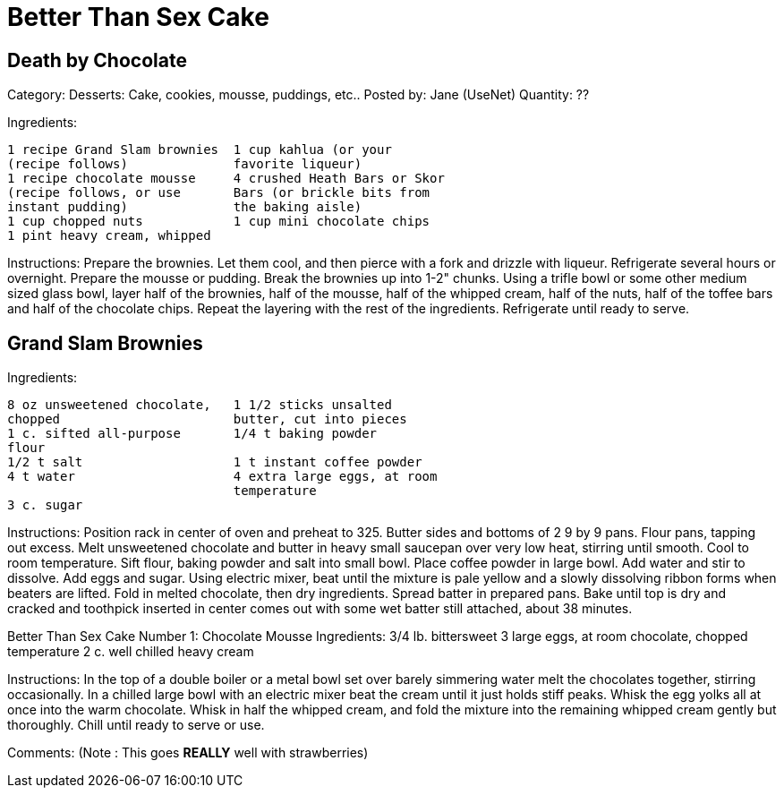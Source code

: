 
= Better Than Sex Cake 

== Death by Chocolate

Category: Desserts:  Cake, cookies, mousse, puddings, etc..
Posted by:     Jane (UseNet)
Quantity: ??

Ingredients:
----
1 recipe Grand Slam brownies  1 cup kahlua (or your
(recipe follows)              favorite liqueur)
1 recipe chocolate mousse     4 crushed Heath Bars or Skor
(recipe follows, or use       Bars (or brickle bits from
instant pudding)              the baking aisle)
1 cup chopped nuts            1 cup mini chocolate chips
1 pint heavy cream, whipped   
----

Instructions:
Prepare the brownies. Let them cool, and then pierce with a
fork and drizzle with liqueur. Refrigerate several hours or
overnight. Prepare the mousse or pudding. Break the brownies
up into 1-2" chunks. Using a trifle bowl or some other
medium sized glass bowl, layer half of the brownies, half of
the mousse, half of the whipped cream, half of the nuts,
half of the toffee bars and half of the chocolate chips.
Repeat the layering with the rest of the ingredients.
Refrigerate until ready to serve.

== Grand Slam Brownies

Ingredients:
----
8 oz unsweetened chocolate,   1 1/2 sticks unsalted
chopped                       butter, cut into pieces
1 c. sifted all-purpose       1/4 t baking powder
flour
1/2 t salt                    1 t instant coffee powder
4 t water                     4 extra large eggs, at room
                              temperature
3 c. sugar                    
----

Instructions:
Position rack in center of oven and preheat to 325. Butter
sides and bottoms of 2 9 by 9 pans. Flour pans, tapping out
excess.
Melt unsweetened chocolate and butter in heavy small
saucepan over very low heat, stirring until smooth. Cool to
room temperature.
Sift flour, baking powder and salt into small bowl. Place
coffee powder in large bowl. Add water and stir to dissolve.
Add eggs and sugar. Using electric mixer, beat until the
mixture is pale yellow and a slowly dissolving ribbon forms
when beaters are lifted. Fold in melted chocolate, then dry
ingredients. Spread batter in prepared pans. Bake until top
is dry and cracked and toothpick inserted in center comes
out with some wet batter still attached, about 38 minutes.

Better Than Sex Cake Number 1: Chocolate Mousse
Ingredients:
3/4 lb. bittersweet           3 large eggs, at room
chocolate, chopped            temperature
2 c. well chilled heavy       
cream

Instructions:
In the top of a double boiler or a metal bowl set over
barely simmering water melt the chocolates together,
stirring occasionally. In a chilled large bowl with an
electric mixer beat the cream until it just holds  stiff
peaks. Whisk the egg yolks all at once into the warm
chocolate. Whisk in half the whipped cream, and fold the
mixture into the remaining whipped cream gently but
thoroughly. Chill until ready to serve or use.

Comments:
(Note : This goes *REALLY* well with strawberries)



